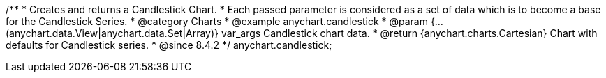 /**
 * Creates and returns a Candlestick Chart.
 * Each passed parameter is considered as a set of data which is to become a base for the Candlestick Series.
 * @category Charts
 * @example anychart.candlestick
 * @param {...(anychart.data.View|anychart.data.Set|Array)} var_args Candlestick chart data.
 * @return {anychart.charts.Cartesian} Chart with defaults for Candlestick series.
 * @since 8.4.2
 */
anychart.candlestick;